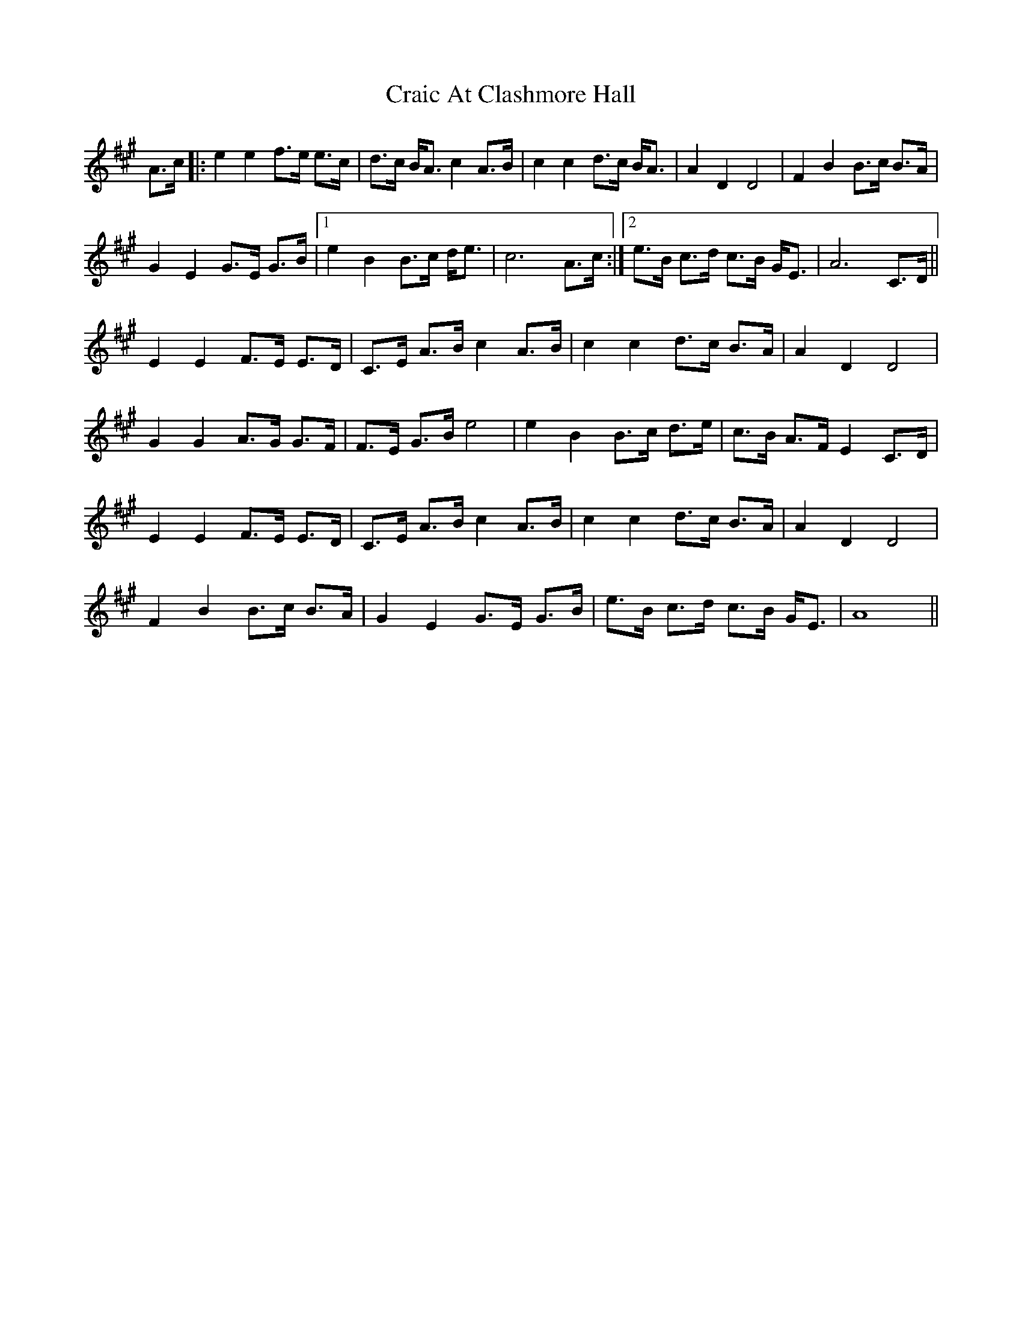 X: 8454
T: Craic At Clashmore Hall
R: march
M: 
K: Amajor
A>c|:e2e2 f>e e>c|d>c B<A c2 A>B|c2c2 d>c B<A|A2D2D4|F2B2 B>c B>A|
G2E2G>E G>B|1 e2B2 B>c d<e|c6 A>c:|2 e>B c>d c>B G<E|A6 C>D||
E2E2 F>E E>D|C>E A>B c2 A>B|c2c2 d>c B>A|A2D2D4|
G2G2 A>G G>F|F>E G>B e4|e2B2 B>c d>e|c>B A>F E2 C>D|
E2E2 F>E E>D|C>E A>B c2 A>B|c2c2 d>c B>A|A2D2D4|
F2B2 B>c B>A|G2E2G>E G>B|e>B c>d c>B G<E|A8||

